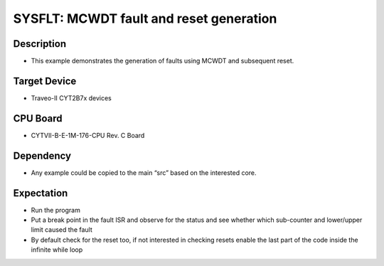 SYSFLT: MCWDT fault and reset generation 
========================================
Description
^^^^^^^^^^^
- This example demonstrates the generation of faults using MCWDT and subsequent reset.

Target Device
^^^^^^^^^^^^^
- Traveo-II CYT2B7x devices

CPU Board
^^^^^^^^^
- CYTVII-B-E-1M-176-CPU Rev. C Board

Dependency
^^^^^^^^^^
- Any example could be copied to the main “src” based on the interested core.

Expectation
^^^^^^^^^^^
- Run the program
- Put a break point in the fault ISR and observe for the status and see whether which sub-counter and lower/upper limit caused the fault
- By default check for the reset too, if not interested in checking resets enable the last part of the code inside the infinite while loop